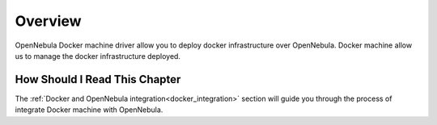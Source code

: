 ================================================================================
Overview
================================================================================
OpenNebula Docker machine driver allow you to deploy docker infrastructure over OpenNebula. Docker machine allow us to manage the docker infrastructure deployed.

|docker-machine|

How Should I Read This Chapter
================================================================================

The :ref:`Docker and OpenNebula integration<docker_integration>` section will guide you through the process of integrate Docker machine with OpenNebula.


.. |docker-machine| image:: /images/docker_arch.png